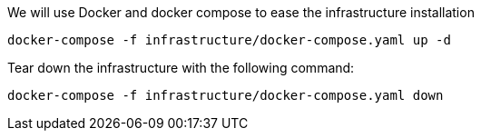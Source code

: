 We will use Docker and docker compose to ease the infrastructure installation
 
```
docker-compose -f infrastructure/docker-compose.yaml up -d
```

Tear down the infrastructure with the following command:
```
docker-compose -f infrastructure/docker-compose.yaml down
```
